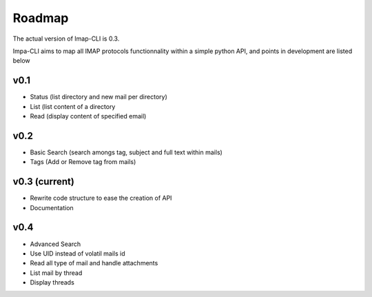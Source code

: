 Roadmap
=======

The actual version of Imap-CLI is 0.3.

Impa-CLI aims to map all IMAP protocols functionnality within a simple python API, and points in development are listed
below

v0.1
----

* Status (list directory and new mail per directory)
* List (list content of a directory
* Read (display content of specified email)

v0.2
----

* Basic Search (search amongs tag, subject and full text within mails)
* Tags (Add or Remove tag from mails)

v0.3 (current)
--------------

* Rewrite code structure to ease the creation of API
* Documentation

v0.4
----

* Advanced Search
* Use UID instead of volatil mails id
* Read all type of mail and handle attachments
* List mail by thread
* Display threads
